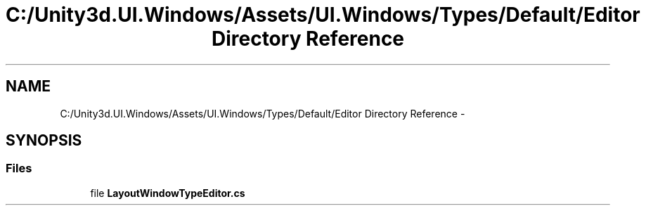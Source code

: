 .TH "C:/Unity3d.UI.Windows/Assets/UI.Windows/Types/Default/Editor Directory Reference" 3 "Fri Apr 3 2015" "Version version 0.8a" "Unity3D UI Windows Extension" \" -*- nroff -*-
.ad l
.nh
.SH NAME
C:/Unity3d.UI.Windows/Assets/UI.Windows/Types/Default/Editor Directory Reference \- 
.SH SYNOPSIS
.br
.PP
.SS "Files"

.in +1c
.ti -1c
.RI "file \fBLayoutWindowTypeEditor\&.cs\fP"
.br
.in -1c
